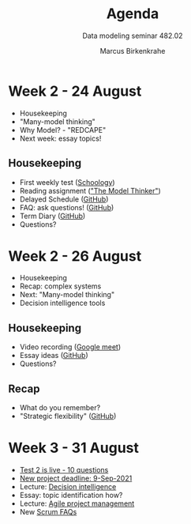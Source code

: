 #+TITLE:Agenda
#+AUTHOR:Marcus Birkenkrahe
#+SUBTITLE: Data modeling seminar 482.02
#+reveal_theme: black
#+reveal_init_options: transition:'cube'
#+OPTIONS: toc:1 num:nil fig:nil
* Week 2 - 24 August

  #+attr_html: :height 300px
  [[./img/keaton.gif]]

  * Housekeeping
  * "Many-model thinking"
  * Why Model? - "REDCAPE"
  * Next week: essay topics!

** Housekeeping

   * First weekly test ([[https://lyon.schoology.com/assignment/5227019586/assessment_questions][Schoology]])
   * Reading assignment ([[https://www.amazon.com/Model-Thinker-What-Need-Know/dp/B08WHN4M7S]["The Model Thinker"]])
   * Delayed Schedule ([[https://github.com/birkenkrahe/mod482/blob/main/syllabus.md#schedule-and-session-content][GitHub]])
   * FAQ: ask questions! ([[https://github.com/birkenkrahe/mod482/blob/main/FAQ.md][GitHub]])
   * Term Diary ([[https://github.com/birkenkrahe/org/blob/master/diary.md#org3b0dc9e][GitHub]])
   * Questions?
* Week 2 - 26 August

  #+attr_html: :height 300px
  [[./img/keaton.gif]]

  * Housekeeping
  * Recap: complex systems
  * Next: "Many-model thinking"
  * Decision intelligence tools

** Housekeeping

   * Video recording ([[https://meet.google.com/ccb-ihqm-akb][Google meet]])
   * Essay ideas ([[https://github.com/birkenkrahe/mod482/blob/main/2_why_model/followup_08_24_2021.md#essay-ideas][GitHub]])
   * Questions?

** Recap

   * What do you remember?
   * "Strategic flexibility" ([[https://github.com/birkenkrahe/mod482/blob/main/2_why_model/followup_08_24_2021.md#the-logic-of-failure][GitHub]])
* Week 3 - 31 August
  
  [[./img/rugby.gif]]

  * [[https://lyon.schoology.com/assignment/5257398641/assessment_questions][Test 2 is live - 10 questions]]
  * [[https://github.com/birkenkrahe/mod482/blob/main/syllabus.md#schedule-and-session-content][New project deadline: 9-Sep-2021]]
  * Lecture: [[https://github.com/birkenkrahe/mod482/tree/main/3_decision_intelligence][Decision intelligence]]
  * Essay: topic identification how?
  * Lecture: [[https://github.com/birkenkrahe/mod482/tree/main/4_agile_pm][Agile project management]]
  * New [[https://github.com/birkenkrahe/org/blob/master/FAQ.md#orge594cc2][Scrum FAQs]]




